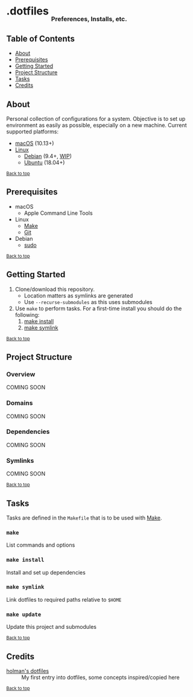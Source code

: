 #+HTML: <h1>.dotfiles <sub><sub><sub>Preferences, Installs, etc.</sub></sub></sub></h1>

** Table of Contents
- [[#about][About]]
- [[#prerequisites][Prerequisites]]
- [[#getting-started][Getting Started]]
- [[#project-structure][Project Structure]]
- [[#tasks][Tasks]]
- [[#credits][Credits]]

** About
Personal collection of configurations for a system. Objective is to set up environment as easily as possible, especially on a new machine. Current supported platforms:
  - [[https://www.apple.com/macos/][macOS]] (10.13+)
  - [[https://www.kernel.org/linux.html][Linux]]
    - [[https://www.debian.org/][Debian]] (9.4+, [[https://github.com/jupl/.dotfiles/issues?q=is%3Aissue+is%3Aopen+label%3Adebian][WIP]])
    - [[https://www.ubuntu.com/][Ubuntu]] (18.04+)

^{[[#dotfiles-preferences-installs-etc][Back to top]]}

** Prerequisites
- macOS
  - Apple Command Line Tools
- Linux
  - [[https://www.gnu.org/software/make/manual/make.html][Make]]
  - [[https://git-scm.com/][Git]]
- Debian
  - [[http://milq.github.io/enable-sudo-user-account-debian/][sudo]]

^{[[#dotfiles-preferences-installs-etc][Back to top]]}

** Getting Started
1. Clone/download this repository.
   - Location matters as symlinks are generated
   - Use =--recurse-submodules= as this uses submodules
2. Use =make= to perform tasks. For a first-time install you should do the following:
   1. [[#make-install][make install]]
   2. [[#make-symlink][make symlink]]

^{[[#dotfiles-preferences-installs-etc][Back to top]]}

** Project Structure
*** Overview
COMING SOON
*** Domains
COMING SOON
*** Dependencies
COMING SOON
*** Symlinks
COMING SOON

^{[[#dotfiles-preferences-installs-etc][Back to top]]}

** Tasks
Tasks are defined in the =Makefile= that is to be used with [[https://www.gnu.org/software/make/manual/make.html][Make]].
*** =make=
List commands and options
*** =make install=
Install and set up dependencies
*** =make symlink=
Link dotfiles to required paths relative to =$HOME=
*** =make update=
Update this project and submodules

^{[[#dotfiles-preferences-installs-etc][Back to top]]}

** Credits
- [[https://github.com/holman/dotfiles][holman's dotfiles]] :: My first entry into dotfiles, some concepts inspired/copied here

^{[[#dotfiles-preferences-installs-etc][Back to top]]}
